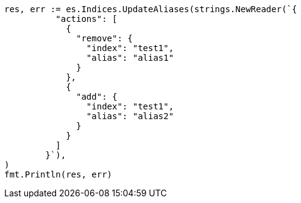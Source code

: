 // Generated from indices-aliases_b91294751233d4d7e758400b9ea56fb5_test.go
//
[source, go]
----
res, err := es.Indices.UpdateAliases(strings.NewReader(`{
	  "actions": [
	    {
	      "remove": {
	        "index": "test1",
	        "alias": "alias1"
	      }
	    },
	    {
	      "add": {
	        "index": "test1",
	        "alias": "alias2"
	      }
	    }
	  ]
	}`),
)
fmt.Println(res, err)
----
